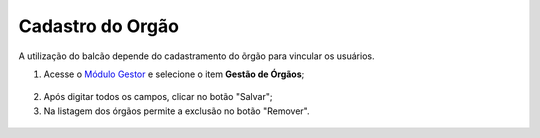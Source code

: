 ﻿Cadastro do Orgão
=================

A utilização do balcão depende do cadastramento do õrgão para vincular os usuários.

1. Acesse o `Módulo Gestor`_ e selecione o item **Gestão de Órgãos**;

.. figure:: _images/tela_cadastro_orgao.jpg
   :align: center
   :alt:
  
2. Após digitar todos os campos, clicar no botão "Salvar";

3. Na listagem dos órgãos permite a exclusão  no botão "Remover".

.. figure:: _images/ tela_cadastro_orgao_botao_remover.jpg
   :align: center
   :alt:
 
.. _`Módulo Gestor`: https://gestao.brasilcidadao.gov.br/servicos-gestor
 
.. |site externo| image:: _images/site-ext.gif
    